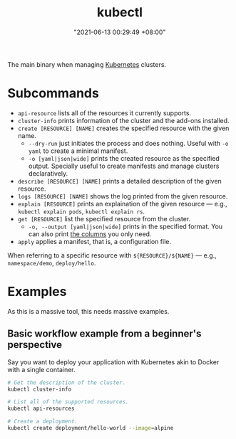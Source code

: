 :PROPERTIES:
:ID:       49867854-3780-45ed-a703-4f5d22a92d39
:END:
#+title: kubectl
#+date: "2021-06-13 00:29:49 +08:00"
#+date_modified: "2021-06-14 23:27:29 +08:00"
#+language: en
#+property: header-arg  :eval no


The main binary when managing [[id:9e4f04d4-00a3-4898-ac98-924957fa868b][Kubernetes]] clusters.




* Subcommands

- =api-resource= lists all of the resources it currently supports.
- =cluster-info= prints information of the cluster and the add-ons installed.
- =create [RESOURCE] [NAME]= creates the specified resource with the given name.
  + =--dry-run= just initiates the process and does nothing.
    Useful with =-o yaml= to create a minimal manifest.
  + =-o [yaml|json|wide]= prints the created resource as the specified output.
    Specially useful to create manifests and manage clusters declaratively.
- =describe [RESOURCE] [NAME]= prints a detailed description of the given resource.
- =logs [RESOURCE] [NAME]= shows the log printed from the given resource.
- =explain [RESOURCE]= prints an explaination of the given resource — e.g., ~kubectl explain pods~, ~kubectl explain rs~.
- =get [RESOURCE]= list the specified resource from the cluster.
  + =-o, --output [yaml|json|wide]= prints in the specified format.
    You can also print [[https://kubernetes.io/docs/reference/kubectl/overview/#custom-columns][the columns]] you only need.
- =apply= applies a manifest, that is, a configuration file.

When referring to a specific resource with =${RESOURCE}/${NAME}= — e.g., =namespace/demo=, =deploy/hello=.




* Examples

As this is a massive tool, this needs massive examples.


** Basic workflow example from a beginner's perspective

Say you want to deploy your application with Kubernetes akin to Docker with a single container.

# TODO: Improve this example, please.
#+begin_src bash
# Get the description of the cluster.
kubectl cluster-info

# List all of the supported resources.
kubectl api-resources

# Create a deployment.
kubectl create deployment/hello-world --image=alpine
#+end_src
